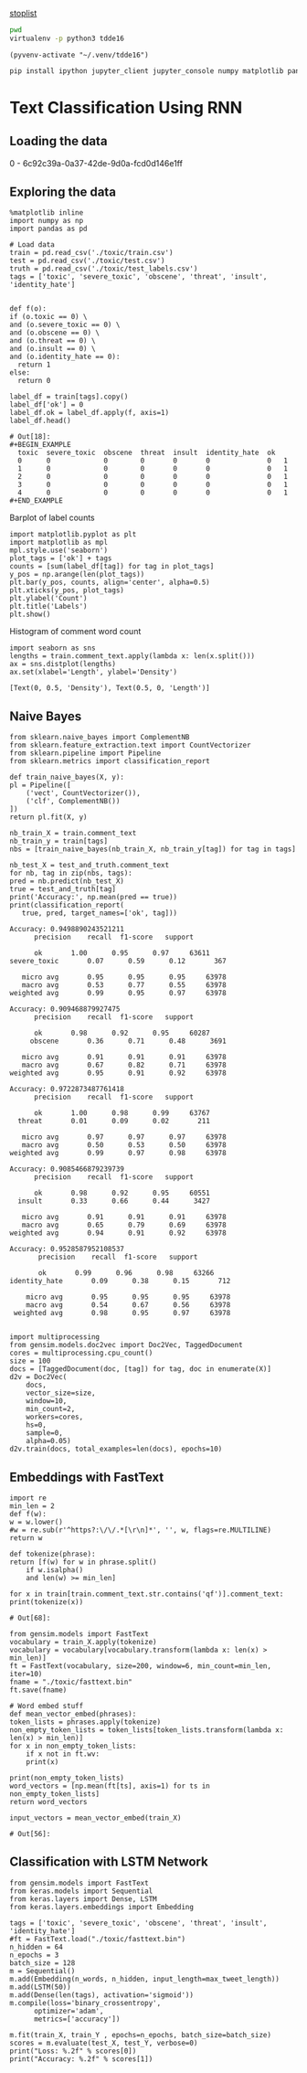 [[http://text-analytics101.rxnlp.com/2014/10/all-about-stop-words-for-text-mining.html][stoplist]]

  :PROPERTIES:
  :header-args: :eval never-export
  :header-args:bash: :exports code
  :header-args:elisp: :exports code
  :header-args:ipython: :exports both
  :END:

#+BEGIN_SRC bash :dir ~/.venv/ :results drawer
  pwd
  virtualenv -p python3 tdde16
#+END_SRC

#+BEGIN_SRC elisp :results silent
  (pyvenv-activate "~/.venv/tdde16")
#+END_SRC

#+BEGIN_SRC bash :results drawer :async t
  pip install ipython jupyter_client jupyter_console numpy matplotlib pandas sklearn gensim seaborn cython keras
#+END_SRC

* Text Classification Using RNN

** Loading the data
   #+begin_src ipython  :results drawer :async t :session s :exports output
     %matplotlib inline
     from keras.preprocessing import sequence
     from keras.preprocessing.text import Tokenizer
     import pandas as pd
     import numpy as np
     np.random.seed(1)

     # Load data
     train = pd.read_csv('./toxic/train.csv')
     test = pd.read_csv('./toxic/test.csv')
     truth = pd.read_csv('./toxic/test_labels.csv')
     tags = ['toxic', 'severe_toxic', 'obscene', 'threat', 'insult', 'identity_hate'] 

     # Create tokenizer
     max_tweet_length = 140
     n_words = 5000 # n most common words
     train_docs = list(train.comment_text.values)
     tokenizer = Tokenizer(num_words=n_words)
     tokenizer.fit_on_texts(train_docs)

     # Integer representation of training data
     train_X = sequence.pad_sequences(
	 sequences=tokenizer.texts_to_sequences(train_docs), 
	 maxlen=max_tweet_length)
     train_Y = train[tags]

     # Integer representation of test data
     # There are duds in the test set, which we filter out
     test_and_truth = test.merge(truth).query('threat != -1')
     test_docs = list(test_and_truth.comment_text.values)
     test_X = sequence.pad_sequences(
	 sequences=tokenizer.texts_to_sequences(test_docs),
	 maxlen=max_tweet_length)
     test_Y = test_and_truth[tags]
   #+end_src

   #+RESULTS:
   :RESULTS:
   0 - 6c92c39a-0a37-42de-9d0a-fcd0d146e1ff
   :END:

** Exploring the data
    #+BEGIN_SRC ipython :session s :async :results latex
      %matplotlib inline
      import numpy as np
      import pandas as pd

      # Load data
      train = pd.read_csv('./toxic/train.csv')
      test = pd.read_csv('./toxic/test.csv')
      truth = pd.read_csv('./toxic/test_labels.csv')
      tags = ['toxic', 'severe_toxic', 'obscene', 'threat', 'insult', 'identity_hate'] 

    #+END_SRC

    #+RESULTS:
    #+BEGIN_EXPORT latex
    # Out[34]:
    #+END_EXPORT

    #+BEGIN_SRC ipython :session s
      def f(o):
	  if (o.toxic == 0) \
	  and (o.severe_toxic == 0) \
	  and (o.obscene == 0) \
	  and (o.threat == 0) \
	  and (o.insult == 0) \
	  and (o.identity_hate == 0):
	    return 1
	  else: 
	    return 0

      label_df = train[tags].copy()
      label_df['ok'] = 0
      label_df.ok = label_df.apply(f, axis=1)
      label_df.head()
    #+END_SRC

      #+RESULTS:
      : # Out[18]:
      : #+BEGIN_EXAMPLE
      :   toxic  severe_toxic  obscene  threat  insult  identity_hate  ok
      :   0      0             0        0       0       0              0   1
      :   1      0             0        0       0       0              0   1
      :   2      0             0        0       0       0              0   1
      :   3      0             0        0       0       0              0   1
      :   4      0             0        0       0       0              0   1
      : #+END_EXAMPLE

      Barplot of label counts
    #+BEGIN_SRC ipython :session s :results drawer
      import matplotlib.pyplot as plt
      import matplotlib as mpl
      mpl.style.use('seaborn')
      plot_tags = ['ok'] + tags
      counts = [sum(label_df[tag]) for tag in plot_tags]
      y_pos = np.arange(len(plot_tags))
      plt.bar(y_pos, counts, align='center', alpha=0.5)
      plt.xticks(y_pos, plot_tags)
      plt.ylabel('Count')
      plt.title('Labels')
      plt.show()
      #+END_SRC

    #+RESULTS:
    :RESULTS:
    # Out[37]:
    [[file:./obipy-resources/hS6TSM.png]]
    :END:

    Histogram of comment word count
    #+BEGIN_SRC ipython :session s :results drawer
      import seaborn as sns
      lengths = train.comment_text.apply(lambda x: len(x.split()))
      ax = sns.distplot(lengths)
      ax.set(xlabel='Length', ylabel='Density')
    #+END_SRC

    #+RESULTS:
    :RESULTS:
    # Out[43]:
    : [Text(0, 0.5, 'Density'), Text(0.5, 0, 'Length')]
    [[file:./obipy-resources/mEM2xZ.png]]
    :END:

** Naive Bayes
   #+BEGIN_SRC ipython :results output :async t :session s :async
     from sklearn.naive_bayes import ComplementNB
     from sklearn.feature_extraction.text import CountVectorizer
     from sklearn.pipeline import Pipeline
     from sklearn.metrics import classification_report

     def train_naive_bayes(X, y):
	 pl = Pipeline([
	     ('vect', CountVectorizer()),
	     ('clf', ComplementNB())
	 ])
	 return pl.fit(X, y)

     nb_train_X = train.comment_text
     nb_train_y = train[tags]
     nbs = [train_naive_bayes(nb_train_X, nb_train_y[tag]) for tag in tags]

     nb_test_X = test_and_truth.comment_text
     for nb, tag in zip(nbs, tags):
	 pred = nb.predict(nb_test_X)
	 true = test_and_truth[tag]
	 print('Accuracy:', np.mean(pred == true))
	 print(classification_report(
	    true, pred, target_names=['ok', tag]))
  #+END_SRC  

  #+RESULTS:
  #+begin_example
  Accuracy: 0.9498890243521211
		precision    recall  f1-score   support

	    ok       1.00      0.95      0.97     63611
  severe_toxic       0.07      0.59      0.12       367

     micro avg       0.95      0.95      0.95     63978
     macro avg       0.53      0.77      0.55     63978
  weighted avg       0.99      0.95      0.97     63978

  Accuracy: 0.909468879927475
		precision    recall  f1-score   support

	    ok       0.98      0.92      0.95     60287
       obscene       0.36      0.71      0.48      3691

     micro avg       0.91      0.91      0.91     63978
     macro avg       0.67      0.82      0.71     63978
  weighted avg       0.95      0.91      0.92     63978

  Accuracy: 0.9722873487761418
		precision    recall  f1-score   support

	    ok       1.00      0.98      0.99     63767
	threat       0.01      0.09      0.02       211

     micro avg       0.97      0.97      0.97     63978
     macro avg       0.50      0.53      0.50     63978
  weighted avg       0.99      0.97      0.98     63978

  Accuracy: 0.9085466879239739
		precision    recall  f1-score   support

	    ok       0.98      0.92      0.95     60551
	insult       0.33      0.66      0.44      3427

     micro avg       0.91      0.91      0.91     63978
     macro avg       0.65      0.79      0.69     63978
  weighted avg       0.94      0.91      0.92     63978

  Accuracy: 0.9528587952108537
		 precision    recall  f1-score   support

	     ok       0.99      0.96      0.98     63266
  identity_hate       0.09      0.38      0.15       712

      micro avg       0.95      0.95      0.95     63978
      macro avg       0.54      0.67      0.56     63978
   weighted avg       0.98      0.95      0.97     63978

  #+end_example

 #+BEGIN_SRC ipython :session s
   import multiprocessing
   from gensim.models.doc2vec import Doc2Vec, TaggedDocument
   cores = multiprocessing.cpu_count()
   size = 100
   docs = [TaggedDocument(doc, [tag]) for tag, doc in enumerate(X)]
   d2v = Doc2Vec(
       docs,
       vector_size=size,
       window=10,
       min_count=2,
       workers=cores,
       hs=0,
       sample=0,
       alpha=0.05)
   d2v.train(docs, total_examples=len(docs), epochs=10)
 #+END_SRC
 
** Embeddings with FastText
   #+BEGIN_SRC ipython :session s
     import re
     min_len = 2
     def f(w): 
	 w = w.lower()
	 #w = re.sub(r'^https?:\/\/.*[\r\n]*', '', w, flags=re.MULTILINE)
	 return w

     def tokenize(phrase):	 
	 return [f(w) for w in phrase.split() 
		 if w.isalpha()
		 and len(w) >= min_len]

     for x in train[train.comment_text.str.contains('qf')].comment_text:
	 print(tokenize(x))
   #+END_SRC

   #+RESULTS:
   : # Out[68]:

   #+BEGIN_SRC ipython :session s
     from gensim.models import FastText
     vocabulary = train_X.apply(tokenize)
     vocabulary = vocabulary[vocabulary.transform(lambda x: len(x) > min_len)]
     ft = FastText(vocabulary, size=200, window=6, min_count=min_len, iter=10)
     fname = "./toxic/fasttext.bin"
     ft.save(fname)

     # Word embed stuff
     def mean_vector_embed(phrases):
	 token_lists = phrases.apply(tokenize)
	 non_empty_token_lists = token_lists[token_lists.transform(lambda x: len(x) > min_len)]
	 for x in non_empty_token_lists:
	     if x not in ft.wv:
		 print(x)

	 print(non_empty_token_lists)
	 word_vectors = [np.mean(ft[ts], axis=1) for ts in non_empty_token_lists]
	 return word_vectors

     input_vectors = mean_vector_embed(train_X)
   #+END_SRC

   #+RESULTS:
   : # Out[56]:

** Classification with LSTM Network
   #+BEGIN_SRC ipython :session s :async
     from gensim.models import FastText
     from keras.models import Sequential
     from keras.layers import Dense, LSTM
     from keras.layers.embeddings import Embedding

     tags = ['toxic', 'severe_toxic', 'obscene', 'threat', 'insult', 'identity_hate'] 
     #ft = FastText.load("./toxic/fasttext.bin")
     n_hidden = 64
     n_epochs = 3
     batch_size = 128
     m = Sequential()
     m.add(Embedding(n_words, n_hidden, input_length=max_tweet_length))
     m.add(LSTM(50))
     m.add(Dense(len(tags), activation='sigmoid'))
     m.compile(loss='binary_crossentropy', 
	       optimizer='adam', 
	       metrics=['accuracy'])

     m.fit(train_X, train_Y , epochs=n_epochs, batch_size=batch_size)
     scores = m.evaluate(test_X, test_Y, verbose=0)
     print("Loss: %.2f" % scores[0])
     print("Accuracy: %.2f" % scores[1])
  #+END_SRC
  
